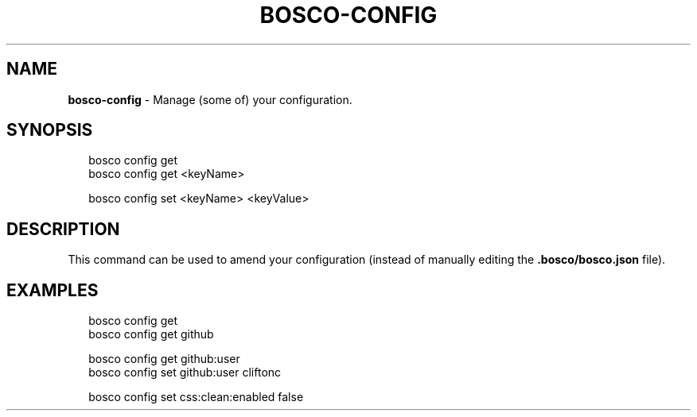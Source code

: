 .TH "BOSCO\-CONFIG" "3" "January 2015" "" ""
.SH "NAME"
\fBbosco-config\fR \- Manage (some of) your configuration\.
.SH SYNOPSIS
.P
.RS 2
.nf
bosco config get
bosco config get <keyName>

bosco config set <keyName> <keyValue>
.fi
.RE
.SH DESCRIPTION
.P
This command can be used to amend your configuration (instead of manually editing the \fB\|\.bosco/bosco\.json\fR file)\.
.SH EXAMPLES
.P
.RS 2
.nf
bosco config get
bosco config get github

bosco config get github:user
bosco config set github:user cliftonc

bosco config set css:clean:enabled false
.fi
.RE
